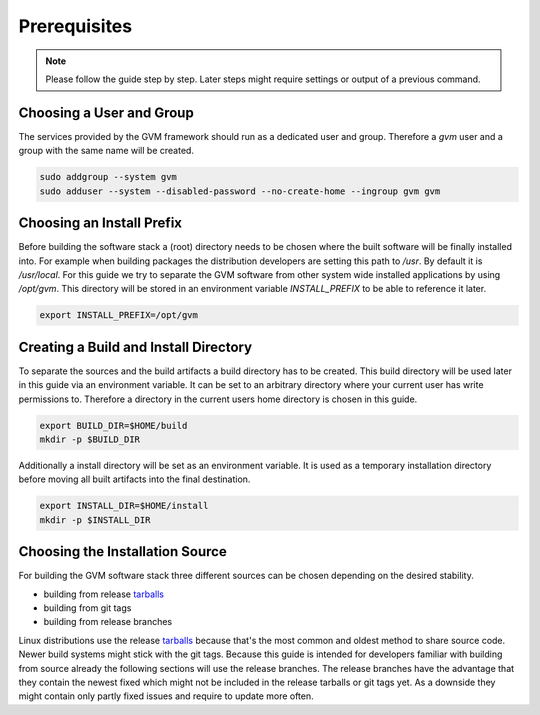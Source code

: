 Prerequisites
=============

.. note::

  Please follow the guide step by step. Later steps might require settings or
  output of a previous command.

Choosing a User and Group
-------------------------

The services provided by the GVM framework should run as a dedicated user and
group. Therefore a `gvm` user and a group with the same name will be created.

.. code-block::

  sudo addgroup --system gvm
  sudo adduser --system --disabled-password --no-create-home --ingroup gvm gvm

Choosing an Install Prefix
--------------------------

Before building the software stack a (root) directory needs to be chosen where
the built software will be finally installed into. For example when building packages
the distribution developers are setting this path to `/usr`. By default it is
`/usr/local`. For this guide we try to separate the GVM software from other
system wide installed applications by using `/opt/gvm`. This directory will be
stored in an environment variable `INSTALL_PREFIX` to be able to reference it
later.

.. code-block::

  export INSTALL_PREFIX=/opt/gvm

Creating a Build and Install Directory
--------------------------------------

To separate the sources and the build artifacts a build directory has to be
created. This build directory will be used later in this guide via an
environment variable. It can be set to an arbitrary directory where your current
user has write permissions to. Therefore a directory in the current users home
directory is chosen in this guide.

.. code-block::

  export BUILD_DIR=$HOME/build
  mkdir -p $BUILD_DIR

Additionally a install directory will be set as an environment variable. It is
used as a temporary installation directory before moving all built artifacts
into the final destination.

.. code-block::

  export INSTALL_DIR=$HOME/install
  mkdir -p $INSTALL_DIR

Choosing the Installation Source
--------------------------------

For building the GVM software stack three different sources can be chosen
depending on the desired stability.

* building from release `tarballs <tarball>`_
* building from git tags
* building from release branches

Linux distributions use the release `tarballs <tarball>`_ because that's the
most common and oldest method to share source code. Newer build systems might
stick with the git tags. Because this guide is intended for developers familiar
with building from source already the following sections will use the release
branches. The release branches have the advantage that they contain the newest
fixed which might not be included in the release tarballs or git tags yet. As
a downside they might contain only partly fixed issues and require to update
more often.

.. _tarball: https://en.wikipedia.org/wiki/Tar_(computing)
